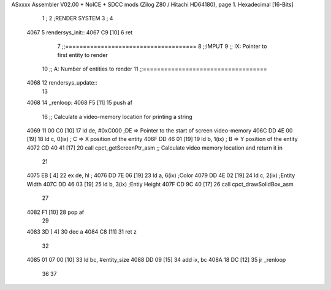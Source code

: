 ASxxxx Assembler V02.00 + NoICE + SDCC mods  (Zilog Z80 / Hitachi HD64180), page 1.
Hexadecimal [16-Bits]



                              1 ;
                              2 ;RENDER SYSTEM
                              3 ;
                              4 
   4067                       5 rendersys_init::
   4067 C9            [10]    6 	ret
                              7 ;;=====================================
                              8 ;;IMPUT
                              9 ;;	IX: Pointer to first entity to render 
                             10 ;;	A: Number of entities to render
                             11 ;;===================================
   4068                      12 rendersys_update::
                             13 
   4068                      14 _renloop:
   4068 F5            [11]   15 	push af
                             16 	;; Calculate a video-memory location for printing a string
   4069 11 00 C0      [10]   17 	ld de, #0xC000  	;DE => Pointer to the start of screen video-memory
   406C DD 4E 00      [19]   18 	ld c, 0(ix)		; C => X position of the entity 
   406F DD 46 01      [19]   19 	ld b, 1(ix)		; B => Y position of the entity 
   4072 CD 40 41      [17]   20 	call cpct_getScreenPtr_asm    ;; Calculate video memory location and return it in 
                             21 	
   4075 EB            [ 4]   22 	ex de, hl 			;
   4076 DD 7E 06      [19]   23 	ld a, 6(ix)			;Color
   4079 DD 4E 02      [19]   24 	ld c, 2(ix)			;Entity Width
   407C DD 46 03      [19]   25 	ld b, 3(ix)			;Entiy Height
   407F CD 9C 40      [17]   26 	call cpct_drawSolidBox_asm
                             27 
   4082 F1            [10]   28 	pop af
                             29 
   4083 3D            [ 4]   30 	dec a
   4084 C8            [11]   31 	ret z
                             32 
   4085 01 07 00      [10]   33 	ld bc, #entity_size
   4088 DD 09         [15]   34 	add ix, bc
   408A 18 DC         [12]   35 	jr _renloop
                             36 
                             37 
